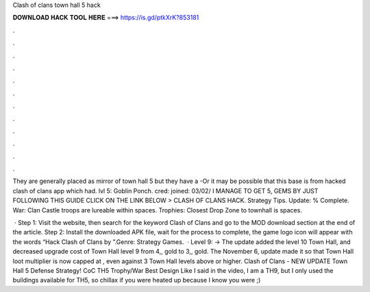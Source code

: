 Clash of clans town hall 5 hack



𝐃𝐎𝐖𝐍𝐋𝐎𝐀𝐃 𝐇𝐀𝐂𝐊 𝐓𝐎𝐎𝐋 𝐇𝐄𝐑𝐄 ===> https://is.gd/ptkXrK?853181



.



.



.



.



.



.



.



.



.



.



.



.

They are generally placed as mirror of town hall 5 but they have a -Or it may be possible that this base is from hacked clash of clans app which had. lvl 5: Goblin Ponch. cred: joined: 03/02/ I MANAGE TO GET 5, GEMS BY JUST FOLLOWING THIS GUIDE CLICK ON THE LINK BELOW > CLASH OF CLANS HACK. Strategy Tips. Update: % Complete. War: Clan Castle troops are lureable within spaces. Trophies: Closest Drop Zone to townhall is spaces.

 · Step 1: Visit the  website, then search for the keyword Clash of Clans and go to the MOD download section at the end of the article. Step 2: Install the downloaded APK file, wait for the process to complete, the game logo icon will appear with the words “Hack Clash of Clans by ”.Genre: Strategy Games.  · Level 9: -> The update added the level 10 Town Hall, and decreased upgrade cost of Town Hall level 9 from 4,, gold to 3,, gold. The November 6, update made it so that Town Hall loot multiplier is now capped at , even against 3 Town Hall levels above or higher. Clash of Clans - NEW UPDATE Town Hall 5 Defense Strategy! CoC TH5 Trophy/War Best Design Like I said in the video, I am a TH9, but I only used the buildings available for TH5, so chillax if you were heated up because I know you were ;)
